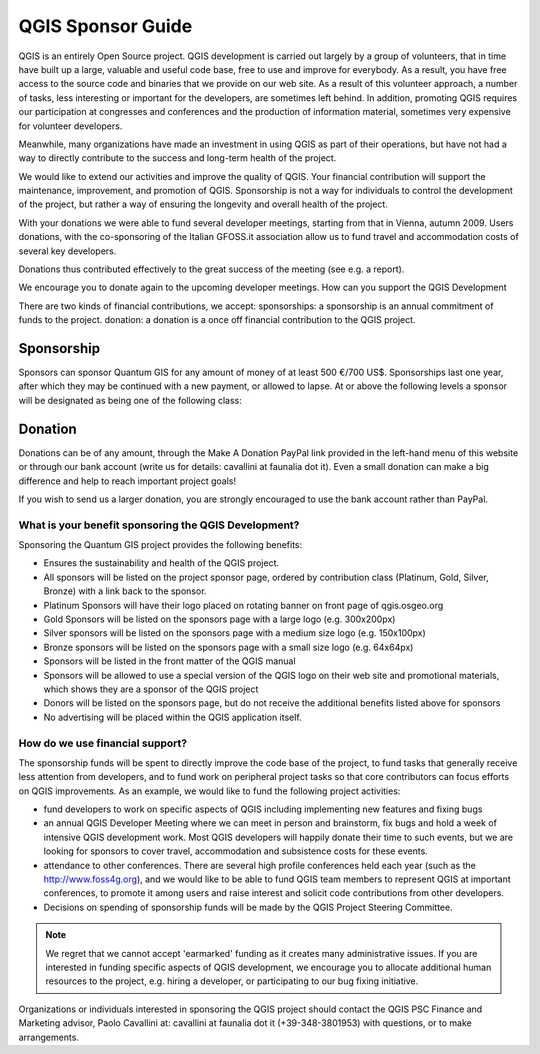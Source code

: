 QGIS Sponsor Guide
==================

QGIS is an entirely Open Source project. QGIS development is carried out
largely by a group of volunteers, that in time have built up a large, valuable
and useful code base, free to use and improve for everybody. As a result, you
have free access to the source code and binaries that we provide on our web
site. As a result of this volunteer approach, a number of tasks, less
interesting or important for the developers, are sometimes left behind. In
addition, promoting QGIS requires our participation at congresses and
conferences and the production of information material, sometimes very
expensive for volunteer developers.

Meanwhile, many organizations have made an investment in using QGIS as part of
their operations, but have not had a way to directly contribute to the success
and long-term health of the project.

We would like to extend our activities and improve the quality of QGIS. Your
financial contribution will support the maintenance, improvement, and promotion
of QGIS. Sponsorship is not a way for individuals to control the development of
the project, but rather a way of ensuring the longevity and overall health of
the project.

With your donations we were able to fund several developer meetings, starting
from that in Vienna, autumn 2009. Users donations, with the co-sponsoring of
the Italian GFOSS.it association allow us to fund travel and accommodation
costs of several key developers.

Donations thus contributed effectively to the great success of the meeting (see
e.g. a report).

We encourage you to donate again to the upcoming developer meetings.
How can you support the QGIS Development

There are two kinds of financial contributions, we accept: sponsorships: a
sponsorship is an annual commitment of funds to the project.  donation: a
donation is a once off financial contribution to the QGIS project.  

Sponsorship
...........

Sponsors can sponsor Quantum GIS for any amount of money of at least 500 €/700
US$. Sponsorships last one year, after which they may be continued with a new
payment, or allowed to lapse. At or above the following levels a sponsor will
be designated as being one of the following class:

======= ========== =================
Euros   US Dollars Sponsorship Level
======= ========== =================
27,000+ €/39,000 US$: Platinum Sponsor
9,000+ €/13,000 US$: Gold Sponsor
3,000+ €/4,300 US$: Silver Sponsor
500+ €/700 US$: Bronze Sponsor
======= ========== =================

Donation
........

Donations can be of any amount, through the Make A Donation PayPal link
provided in the left-hand menu of this website or through our bank account
(write us for details: cavallini at faunalia dot it). Even a small donation can
make a big difference and help to reach important project goals!

If you wish to send us a larger donation, you are strongly encouraged to use
the bank account rather than PayPal.

What is your benefit sponsoring the QGIS Development?
-----------------------------------------------------

Sponsoring the Quantum GIS project provides the following benefits:

* Ensures the sustainability and health of the QGIS project.
* All sponsors will be listed on the project sponsor page, ordered by
  contribution class (Platinum, Gold, Silver, Bronze) with a link back to the
  sponsor.
* Platinum Sponsors will have their logo placed on rotating banner on front
  page of qgis.osgeo.org
* Gold Sponsors will be listed on the sponsors page with a large logo (e.g.
  300x200px)
* Silver sponsors will be listed on the sponsors page with a medium size logo
  (e.g. 150x100px)
* Bronze sponsors will be listed on the sponsors page with a small size logo
  (e.g. 64x64px)
* Sponsors will be listed in the front matter of the QGIS manual
* Sponsors will be allowed to use a special version of the QGIS logo on their
  web site and promotional materials, which shows they are a sponsor of the
  QGIS project
* Donors will be listed on the sponsors page, but do not receive the additional
  benefits listed above for sponsors
* No advertising will be placed within the QGIS application itself.


How do we use financial support?
--------------------------------
The sponsorship funds will be spent to directly improve the code base of the
project, to fund tasks that generally receive less attention from developers,
and to fund work on peripheral project tasks so that core contributors can
focus efforts on QGIS improvements. As an example, we would like to fund the
following project activities:

* fund developers to work on specific aspects of QGIS including implementing
  new features and fixing bugs
* an annual QGIS Developer Meeting where we can meet in person and brainstorm,
  fix bugs and hold a week of intensive QGIS development work. Most QGIS
  developers will happily donate their time to such events, but we are looking
  for sponsors to cover travel, accommodation and subsistence costs for these
  events.
* attendance to other conferences. There are several high profile conferences
  held each year (such as the http://www.foss4g.org), and we would like to be
  able to fund QGIS team members to represent QGIS at important conferences, to
  promote it among users and raise interest and solicit code contributions from
  other developers.
* Decisions on spending of sponsorship funds will be made by the QGIS Project
  Steering Committee.

.. note:: We regret that we cannot accept 'earmarked' funding as it creates
    many administrative issues. If you are interested in funding specific aspects
    of QGIS development, we encourage you to allocate additional human resources to
    the project, e.g. hiring a developer, or participating to our bug fixing
    initiative.

Organizations or individuals interested in sponsoring the QGIS project should
contact the QGIS PSC Finance and Marketing advisor, Paolo Cavallini at:
cavallini at faunalia dot it (+39-348-3801953) with questions, or to make
arrangements.

